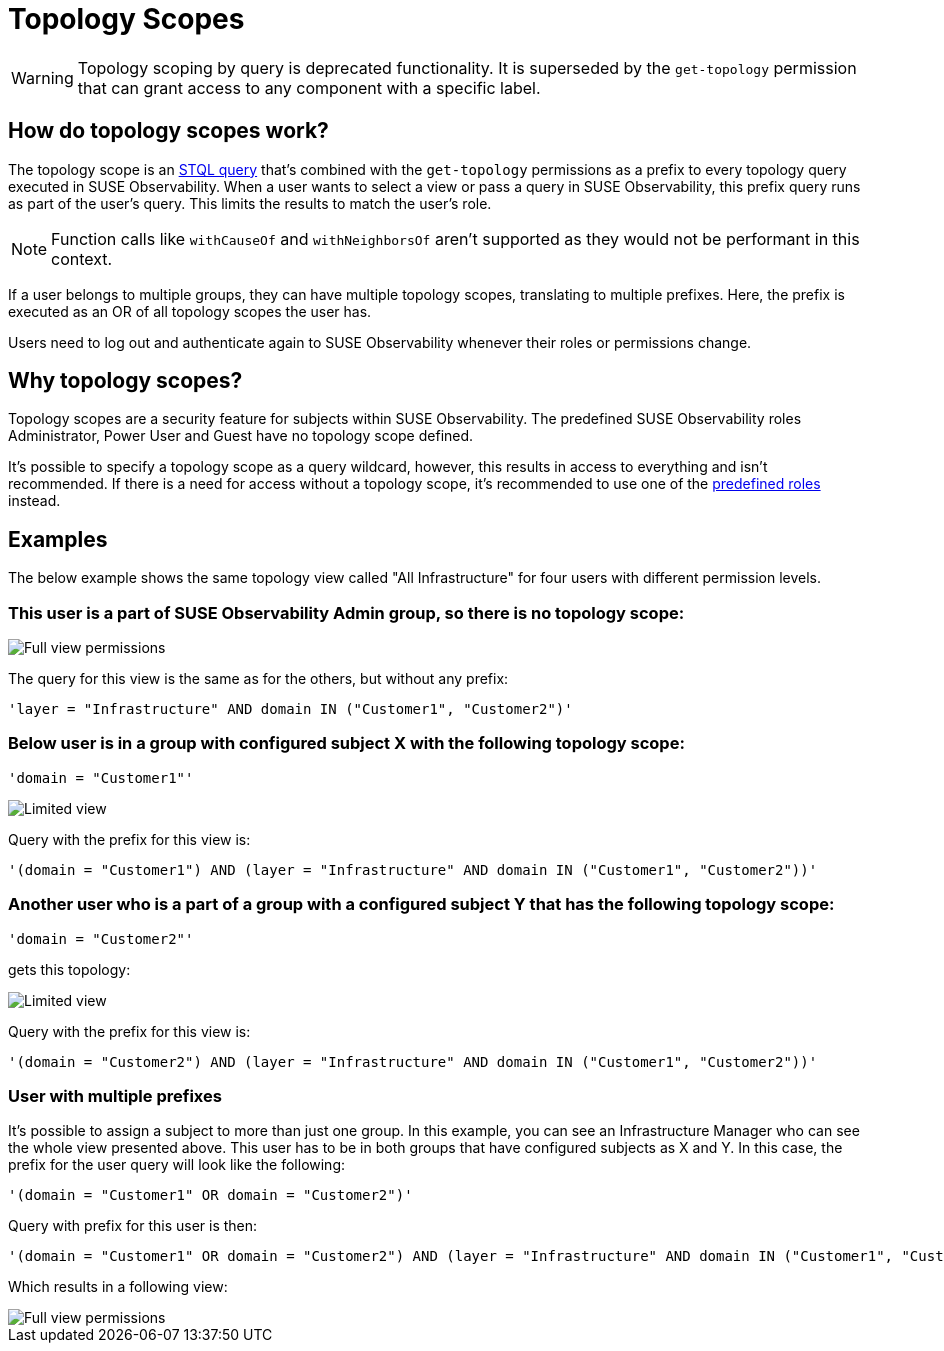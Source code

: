 = Topology Scopes
:description: SUSE Observability Self-hosted

WARNING: Topology scoping by query is deprecated functionality. It is superseded by the `get-topology` permission that can grant access to any component with a specific label.

== How do topology scopes work?

The topology scope is an xref:/develop/reference/k8sTs-stql_reference.adoc[STQL query] that's combined with the `get-topology` permissions as a prefix to every topology query executed in SUSE Observability. When a user wants to select a view or pass a query in SUSE Observability, this prefix query runs as part of the user's query. This limits the results to match the user's role.

NOTE: Function calls like `withCauseOf` and `withNeighborsOf` aren't supported as they would not be performant in this context.

If a user belongs to multiple groups, they can have multiple topology scopes, translating to multiple prefixes. Here, the prefix is executed as an OR of all topology scopes the user has.

Users need to log out and authenticate again to SUSE Observability whenever their roles or permissions change.

== Why topology scopes?

Topology scopes are a security feature for subjects within SUSE Observability. The predefined SUSE Observability roles Administrator, Power User and Guest have no topology scope defined.

It's possible to specify a topology scope as a query wildcard, however, this results in access to everything and isn't recommended. If there is a need for access without a topology scope, it's recommended to use one of the xref:/setup/security/rbac/rbac_permissions.adoc#_predefined_roles[predefined roles] instead.

== Examples

The below example shows the same topology view called "All Infrastructure" for four users with different permission levels.

=== This user is a part of SUSE Observability Admin group, so there is no topology scope:

image::v51_allperm.png[Full view permissions]

The query for this view is the same as for the others, but without any prefix:

[,text]
----
'layer = "Infrastructure" AND domain IN ("Customer1", "Customer2")'
----

=== Below user is in a group with configured subject X with the following topology scope:

[,text]
----
'domain = "Customer1"'
----

image::v51_esx1perm.png[Limited view]

Query with the prefix for this view is:

[,text]
----
'(domain = "Customer1") AND (layer = "Infrastructure" AND domain IN ("Customer1", "Customer2"))'
----

=== Another user who is a part of a group with a configured subject Y that has the following topology scope:

[,text]
----
'domain = "Customer2"'
----

gets this topology:

image::v51_esx2perm.png[Limited view]

Query with the prefix for this view is:

[,text]
----
'(domain = "Customer2") AND (layer = "Infrastructure" AND domain IN ("Customer1", "Customer2"))'
----

=== User with multiple prefixes

It's possible to assign a subject to more than just one group. In this example, you can see an Infrastructure Manager who can see the whole view presented above. This user has to be in both groups that have configured subjects as X and Y. In this case, the prefix for the user query will look like the following:

[,text]
----
'(domain = "Customer1" OR domain = "Customer2")'
----

Query with prefix for this user is then:

[,text]
----
'(domain = "Customer1" OR domain = "Customer2") AND (layer = "Infrastructure" AND domain IN ("Customer1", "Customer2"))'
----

Which results in a following view:

image::v51_allperm.png[Full view permissions]
